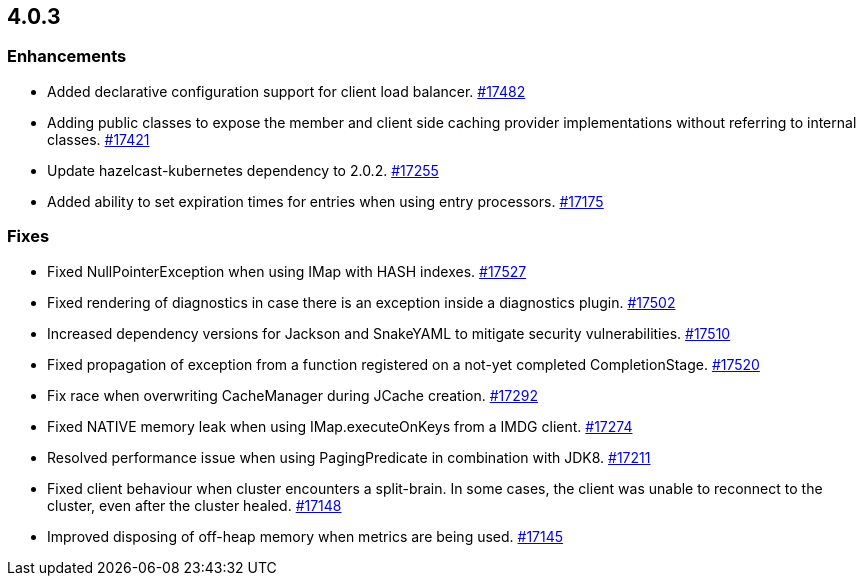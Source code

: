 == 4.0.3

[[enh-403]]
=== Enhancements

* Added declarative configuration support for client load balancer.
https://github.com/hazelcast/hazelcast/pull/17482[#17482]
* Adding public classes to expose the member and client side caching provider implementations without referring to internal classes.
https://github.com/hazelcast/hazelcast/pull/17421[#17421]
* Update hazelcast-kubernetes dependency to 2.0.2.
https://github.com/hazelcast/hazelcast/pull/17255[#17255]
* Added ability to set expiration times for entries when using entry processors.
https://github.com/hazelcast/hazelcast/pull/17175[#17175]

[[fixes-403]]
=== Fixes

* Fixed NullPointerException when using IMap with HASH indexes.
https://github.com/hazelcast/hazelcast/pull/17527[#17527]
* Fixed rendering of diagnostics in case there is an exception inside a diagnostics plugin.
https://github.com/hazelcast/hazelcast/pull/17502[#17502]
* Increased dependency versions for Jackson and SnakeYAML to mitigate security vulnerabilities.
https://github.com/hazelcast/hazelcast/pull/17510[#17510]
* Fixed propagation of exception from a function registered on a not-yet completed CompletionStage.
https://github.com/hazelcast/hazelcast/pull/17520[#17520]
* Fix race when overwriting CacheManager during JCache creation.
https://github.com/hazelcast/hazelcast/pull/17292[#17292]
* Fixed NATIVE memory leak when using IMap.executeOnKeys from a IMDG client.
https://github.com/hazelcast/hazelcast/pull/17274[#17274]
* Resolved performance issue when using PagingPredicate in combination with JDK8.
https://github.com/hazelcast/hazelcast/pull/17211[#17211]
* Fixed client behaviour when cluster encounters a split-brain. In some cases, the client was unable to reconnect to the cluster, even after the cluster healed.
https://github.com/hazelcast/hazelcast/pull/17148[#17148]
* Improved disposing of off-heap memory when metrics are being used.
https://github.com/hazelcast/hazelcast/pull/17145[#17145]

